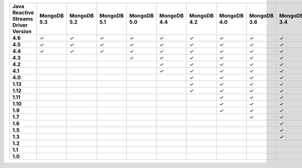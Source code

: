 .. list-table::
   :header-rows: 1
   :stub-columns: 1
   :class: compatibility-large

   * - Java Reactive Streams Driver Version
     - MongoDB 5.3
     - MongoDB 5.2
     - MongoDB 5.1
     - MongoDB 5.0
     - MongoDB 4.4
     - MongoDB 4.2
     - MongoDB 4.0
     - MongoDB 3.6
     - MongoDB 3.4
     - MongoDB 3.2
     - MongoDB 3.0
     - MongoDB 2.6
   * - 4.6
     - ✓
     - ✓
     - ✓
     - ✓
     - ✓
     - ✓
     - ✓
     - ✓
     - ✓
     - ✓
     - ✓
     - ✓
   * - 4.5
     - ✓
     - ✓
     - ✓
     - ✓
     - ✓
     - ✓
     - ✓
     - ✓
     - ✓
     - ✓
     - ✓
     - ✓
   * - 4.4
     - ✓
     - ✓
     - ✓
     - ✓
     - ✓
     - ✓
     - ✓
     - ✓
     - ✓
     - ✓
     - ✓
     - ✓
   * - 4.3
     - 
     - 
     - 
     - ✓
     - ✓
     - ✓
     - ✓
     - ✓
     - ✓
     - ✓
     - ✓
     - ✓
   * - 4.2
     - 
     - 
     - 
     - 
     - ✓
     - ✓
     - ✓
     - ✓
     - ✓
     - ✓
     - ✓
     - ✓
   * - 4.1
     - 
     - 
     - 
     - 
     - ✓
     - ✓
     - ✓
     - ✓
     - ✓
     - ✓
     - ✓
     - ✓
   * - 4.0
     - 
     - 
     - 
     - 
     - 
     - ✓
     - ✓
     - ✓
     - ✓
     - ✓
     - ✓
     - ✓
   * - 1.13
     - 
     - 
     - 
     - 
     - 
     - ✓
     - ✓
     - ✓
     - ✓
     - ✓
     - ✓
     - ✓
   * - 1.12
     - 
     - 
     - 
     - 
     - 
     - ✓
     - ✓
     - ✓
     - ✓
     - ✓
     - ✓
     - ✓
   * - 1.11
     - 
     - 
     - 
     - 
     - 
     - 
     - ✓
     - ✓
     - ✓
     - ✓
     - ✓
     - ✓
   * - 1.10
     - 
     - 
     - 
     - 
     - 
     - 
     - ✓
     - ✓
     - ✓
     - ✓
     - ✓
     - ✓
   * - 1.9
     - 
     - 
     - 
     - 
     - 
     - 
     - ✓
     - ✓
     - ✓
     - ✓
     - ✓
     - ✓
   * - 1.7
     - 
     - 
     - 
     - 
     - 
     - 
     - 
     - ✓
     - ✓
     - ✓
     - ✓
     - ✓
   * - 1.6
     - 
     - 
     - 
     - 
     - 
     - 
     - 
     - 
     - ✓
     - ✓
     - ✓
     - ✓
   * - 1.5
     - 
     - 
     - 
     - 
     - 
     - 
     - 
     - 
     - ✓
     - ✓
     - ✓
     - ✓
   * - 1.3
     - 
     - 
     - 
     - 
     - 
     - 
     - 
     - 
     - ✓
     - ✓
     - ✓
     - ✓
   * - 1.2
     - 
     - 
     - 
     - 
     - 
     - 
     - 
     - 
     - 
     - ✓
     - ✓
     - ✓
   * - 1.1
     - 
     - 
     - 
     - 
     - 
     - 
     - 
     - 
     - 
     - 
     - ✓
     - ✓
   * - 1.0
     - 
     - 
     - 
     - 
     - 
     - 
     - 
     - 
     - 
     - 
     - ✓
     - ✓
